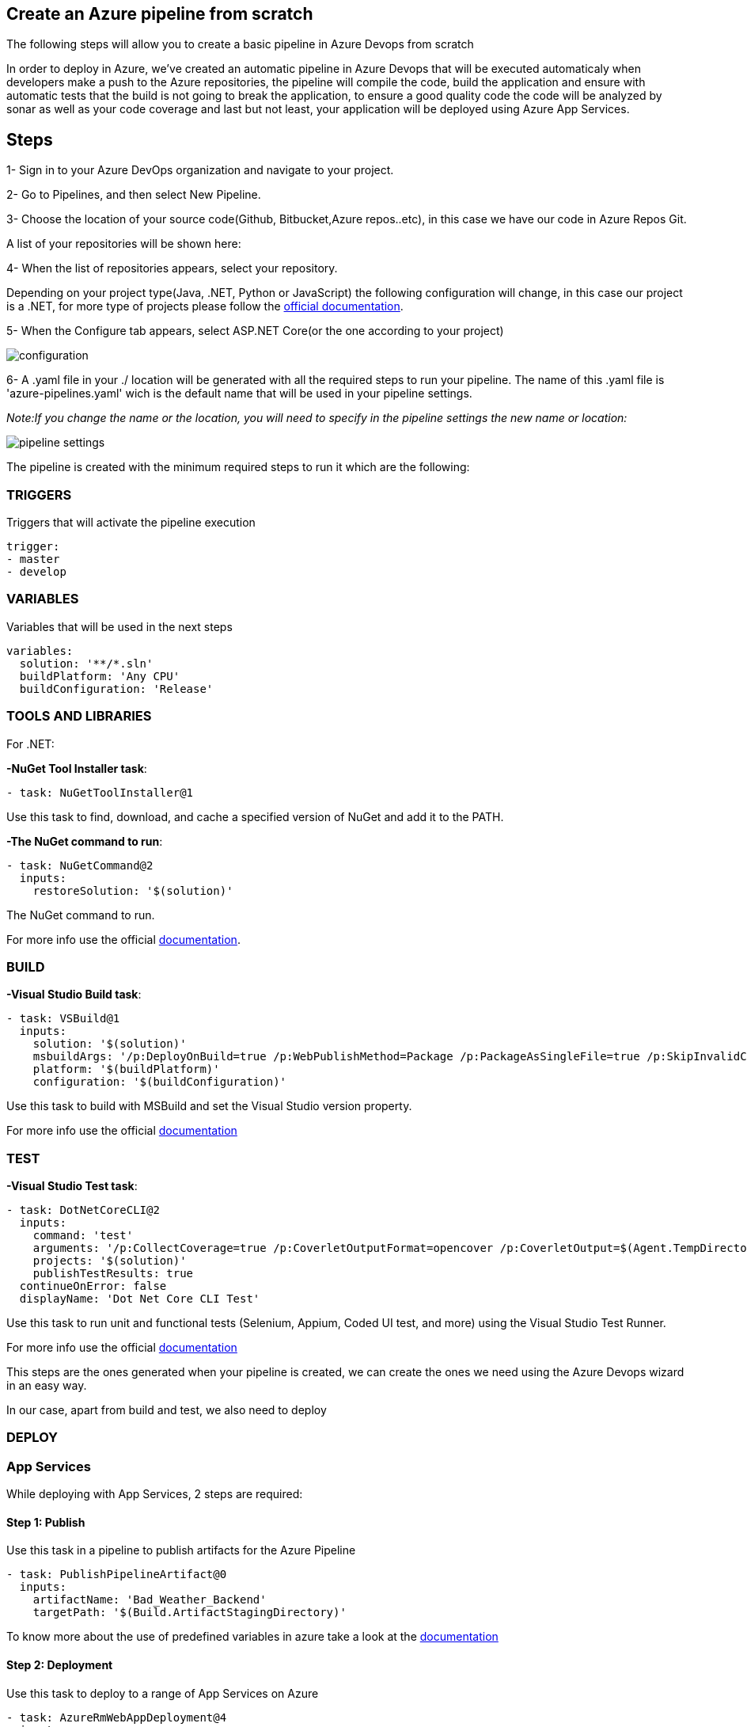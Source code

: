 Create an Azure pipeline from scratch
-------------------------------------
The following steps will allow you to create a basic pipeline in Azure Devops from scratch

In order to deploy in Azure, we've created an automatic pipeline in Azure Devops that will be executed automaticaly when  developers make a push to the Azure repositories, the pipeline will compile the code, build the application and ensure with automatic tests that the build is not going to break the application, to ensure a good quality code the code will be analyzed by sonar as well as your code coverage and last but not least, your application will be deployed using Azure App Services.

== Steps 


1- Sign in to your Azure DevOps organization and navigate to your project.

2- Go to Pipelines, and then select New Pipeline.

3- Choose the location of your source code(Github, Bitbucket,Azure repos..etc), in this case we have our code in Azure Repos Git.

A list of your repositories will be shown here:

4- When the list of repositories appears, select your repository.

Depending on your project type(Java, .NET, Python or JavaScript) the following configuration will change, in this case our project is a .NET, for more type of projects please follow the https://docs.microsoft.com/es-es/azure/devops/pipelines/create-first-pipeline?view=azure-devops&tabs=net%2Ctfs-2018-2%2Cbrowser[official documentation].

5- When the Configure tab appears, select ASP.NET Core(or the one according to your project)

image::./images/others/azure-pipelines/configuration.png[]

6- A .yaml file in your ./ location will be generated with all the required steps to run your pipeline.
The name of this .yaml file is 'azure-pipelines.yaml' wich is the default name that will be used in your pipeline settings.

_Note:If you change the name or the location, you will need to specify in the pipeline settings the new name or location:_

image::./images/others/azure-pipelines/pipeline-settings.png[]

The pipeline is created with the minimum required steps to run it which are the following:

=== TRIGGERS

Triggers that will activate the pipeline execution

[source,yaml]
----
trigger:
- master
- develop
----

=== VARIABLES

Variables that will be used in the next steps

[source,yaml]
----
variables:
  solution: '**/*.sln'
  buildPlatform: 'Any CPU'
  buildConfiguration: 'Release'
----

=== TOOLS AND LIBRARIES 
For .NET:

*-NuGet Tool Installer task*:

[source,yaml]
----
- task: NuGetToolInstaller@1
----

Use this task to find, download, and cache a specified version of NuGet and add it to the PATH.

*-The NuGet command to run*:

[source,yaml]
----
- task: NuGetCommand@2
  inputs:
    restoreSolution: '$(solution)'
----

The NuGet command to run.

For more info use the official https://docs.microsoft.com/en-us/azure/devops/pipelines/tasks/tool/nuget?view=azure-devops[documentation].

=== BUILD
*-Visual Studio Build task*:

[source,yaml]
----
- task: VSBuild@1
  inputs:
    solution: '$(solution)'
    msbuildArgs: '/p:DeployOnBuild=true /p:WebPublishMethod=Package /p:PackageAsSingleFile=true /p:SkipInvalidConfigurations=true /p:DesktopBuildPackageLocation="$(build.artifactStagingDirectory)\WebApp.zip" /p:DeployIisAppPath="Default Web Site"'
    platform: '$(buildPlatform)'
    configuration: '$(buildConfiguration)'
----

Use this task to build with MSBuild and set the Visual Studio version property.

For more info use the official https://docs.microsoft.com/en-us/azure/devops/pipelines/tasks/build/visual-studio-build?view=azure-devops[documentation]

=== TEST
*-Visual Studio Test task*:
[source,yaml]
----
- task: DotNetCoreCLI@2
  inputs:
    command: 'test'
    arguments: '/p:CollectCoverage=true /p:CoverletOutputFormat=opencover /p:CoverletOutput=$(Agent.TempDirectory)/'
    projects: '$(solution)'
    publishTestResults: true
  continueOnError: false
  displayName: 'Dot Net Core CLI Test'
----


Use this task to run unit and functional tests (Selenium, Appium, Coded UI test, and more) using the Visual Studio Test Runner.

For more info use the official https://docs.microsoft.com/en-us/azure/devops/pipelines/tasks/test/vstest?view=azure-devops[documentation]

This steps are the ones generated when your pipeline is created, we can create the ones we need using the Azure Devops wizard in an easy way.

In our case, apart from build and test, we also need to deploy

=== DEPLOY

=== App Services

While deploying with App Services, 2 steps are required:

==== Step 1: Publish

Use this task in a pipeline to publish artifacts for the Azure Pipeline

[source,yaml]
----
- task: PublishPipelineArtifact@0
  inputs:
    artifactName: 'Bad_Weather_Backend'
    targetPath: '$(Build.ArtifactStagingDirectory)'
----

To know more about the use of predefined variables in azure take a look at the https://docs.microsoft.com/en-us/azure/devops/pipelines/build/variables?view=azure-devops&tabs=yaml[documentation]

==== Step 2: Deployment

Use this task to deploy to a range of App Services on Azure

[source,yaml]
----
- task: AzureRmWebAppDeployment@4
  inputs:
    ConnectionType: 'AzureRM'
    azureSubscription: 'bad-weather-poc-rs-bw-dev'
    appType: 'webApp'
    WebAppName: 'bwbackendbe'
    packageForLinux: '$(build.artifactStagingDirectory)\WebApp.zip'
----

This task has 2 prerequisites:

1-App Service instance: 

The task is used to deploy a Web App project or Azure Function project to an existing Azure App Service instance, which must exist before the task runs.

2-Azure Subscription: 

In order to deploy to Azure, an Azure subscription must be https://docs.microsoft.com/en-us/azure/devops/pipelines/library/connect-to-azure?view=azure-devops[linked to the pipeline]. 


To know more about the input arguments for this task, make use of the offcial https://docs.microsoft.com/en-us/azure/devops/pipelines/tasks/deploy/azure-rm-web-app-deployment?view=azure-devops[documentation]